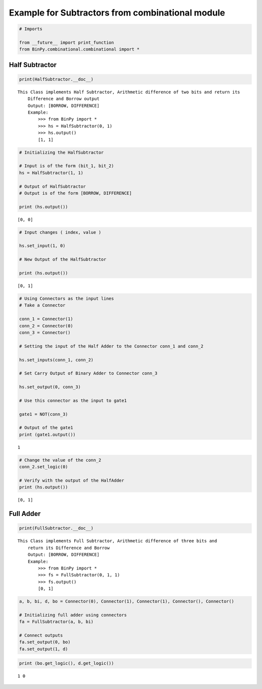 
Example for Subtractors from combinational module
-------------------------------------------------

.. code:: python

    # Imports
    
    from __future__ import print_function
    from BinPy.combinational.combinational import *
Half Subtractor
~~~~~~~~~~~~~~~

.. code:: python

    print(HalfSubtractor.__doc__)

.. parsed-literal::

    This Class implements Half Subtractor, Arithmetic difference of two bits and return its
        Difference and Borrow output
        Output: [BORROW, DIFFERENCE]
        Example:
            >>> from BinPy import *
            >>> hs = HalfSubtractor(0, 1)
            >>> hs.output()
            [1, 1]
    
        


.. code:: python

    # Initializing the HalfSubtractor
    
    # Input is of the form (bit_1, bit_2)
    hs = HalfSubtractor(1, 1)
    
    # Output of HalfSubtractor
    # Output is of the form [BORROW, DIFFERENCE]
    
    print (hs.output())

.. parsed-literal::

    [0, 0]


.. code:: python

    # Input changes ( index, value )
    
    hs.set_input(1, 0)
    
    # New Output of the HalfSubtractor
    
    print (hs.output())

.. parsed-literal::

    [0, 1]


.. code:: python

    # Using Connectors as the input lines
    # Take a Connector
    
    conn_1 = Connector(1)
    conn_2 = Connector(0)
    conn_3 = Connector()
    
    # Setting the input of the Half Adder to the Connector conn_1 and conn_2
    
    hs.set_inputs(conn_1, conn_2)
    
    # Set Carry Output of Binary Adder to Connector conn_3
    
    hs.set_output(0, conn_3)
    
    # Use this connector as the input to gate1
    
    gate1 = NOT(conn_3)
    
    # Output of the gate1
    print (gate1.output())

.. parsed-literal::

    1


.. code:: python

    # Change the value of the conn_2
    conn_2.set_logic(0)
    
    # Verify with the output of the HalfAdder
    print (hs.output())

.. parsed-literal::

    [0, 1]


Full Adder
~~~~~~~~~~

.. code:: python

    print(FullSubtractor.__doc__)

.. parsed-literal::

    This Class implements Full Subtractor, Arithmetic difference of three bits and
        return its Difference and Borrow
        Output: [BORROW, DIFFERENCE]
        Example:
            >>> from BinPy import *
            >>> fs = FullSubtractor(0, 1, 1)
            >>> fs.output()
            [0, 1]
        


.. code:: python

    a, b, bi, d, bo = Connector(0), Connector(1), Connector(1), Connector(), Connector()
    
    # Initializing full adder using connectors
    fa = FullSubtractor(a, b, bi)
    
    # Connect outputs
    fa.set_output(0, bo)
    fa.set_output(1, d)
.. code:: python

    print (bo.get_logic(), d.get_logic())

.. parsed-literal::

    1 0

